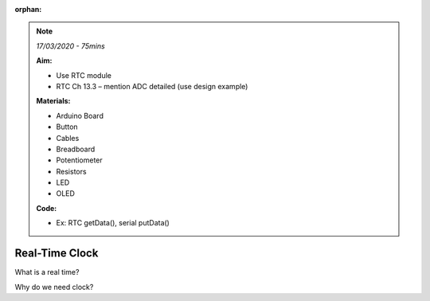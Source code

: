 :orphan:

.. _L10_rtc:

.. note:: *17/03/2020 - 75mins*

    **Aim:**

    - Use RTC module
    - RTC Ch 13.3 – mention ADC detailed (use design example) 



    **Materials:**

    - Arduino Board
    - Button
    - Cables
    - Breadboard
    - Potentiometer
    - Resistors
    - LED
    - OLED



    **Code:**

    - Ex: RTC getData(), serial putData()



*************************************
Real-Time Clock
*************************************

What is a real time?

Why do we need clock?